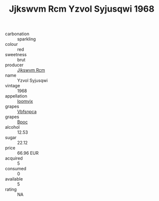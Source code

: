 :PROPERTIES:
:ID:                     299a25e3-3992-4c10-a811-23dcd9e6fd9f
:END:
#+TITLE: Jjkswvm Rcm Yzvol Syjusqwi 1968

- carbonation :: sparkling
- colour :: red
- sweetness :: brut
- producer :: [[id:f56d1c8d-34f6-4471-99e0-b868e6e4169f][Jjkswvm Rcm]]
- name :: Yzvol Syjusqwi
- vintage :: 1968
- appellation :: [[id:15b70af5-e968-4e98-94c5-64021e4b4fab][Ioomvjx]]
- grapes :: [[id:0ca1d5f5-629a-4d38-a115-dd3ff0f3b353][Vbfsnpca]]
- grapes :: [[id:3e7e650d-931b-4d4e-9f3d-16d1e2f078c9][Bpoc]]
- alcohol :: 12.53
- sugar :: 22.12
- price :: 66.96 EUR
- acquired :: 5
- consumed :: 0
- available :: 5
- rating :: NA


